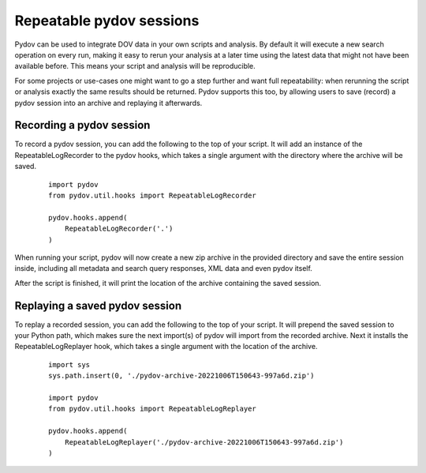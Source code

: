 .. _repeatable_log:

=========================
Repeatable pydov sessions
=========================

Pydov can be used to integrate DOV data in your own scripts and analysis. By 
default it will execute a new search operation on every run, making it easy to
rerun your analysis at a later time using the latest data that might not have been
available before. This means your script and analysis will be reproducible.

For some projects or use-cases one might want to go a step further and want
full repeatability: when rerunning the script or analysis exactly the same 
results should be returned. Pydov supports this too, by allowing users to
save (record) a pydov session into an archive and replaying it afterwards.

Recording a pydov session
*************************

To record a pydov session, you can add the following to the top of your script.
It will add an instance of the RepeatableLogRecorder to the pydov hooks, which 
takes a single argument with the directory where the archive will be saved.

   ::

        import pydov
        from pydov.util.hooks import RepeatableLogRecorder

        pydov.hooks.append(
            RepeatableLogRecorder('.')
        )

When running your script, pydov will now create a new zip archive in the 
provided directory and save the entire session inside, including all metadata 
and search query responses, XML data and even pydov itself.

After the script is finished, it will print the location of the archive 
containing the saved session.


Replaying a saved pydov session
*******************************

To replay a recorded session, you can add the following to the top of your 
script. It will prepend the saved session to your Python path, which makes sure
the next import(s) of pydov will import from the recorded archive. Next it
installs the RepeatableLogReplayer hook, which takes a single argument with the
location of the archive.

    ::

        import sys
        sys.path.insert(0, './pydov-archive-20221006T150643-997a6d.zip')

        import pydov
        from pydov.util.hooks import RepeatableLogReplayer

        pydov.hooks.append(
            RepeatableLogReplayer('./pydov-archive-20221006T150643-997a6d.zip')
        )